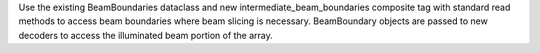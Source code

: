 Use the existing BeamBoundaries dataclass and new intermediate_beam_boundaries composite tag with
standard read methods to access beam boundaries where beam slicing is necessary. BeamBoundary objects
are passed to new decoders to access the illuminated beam portion of the array.
